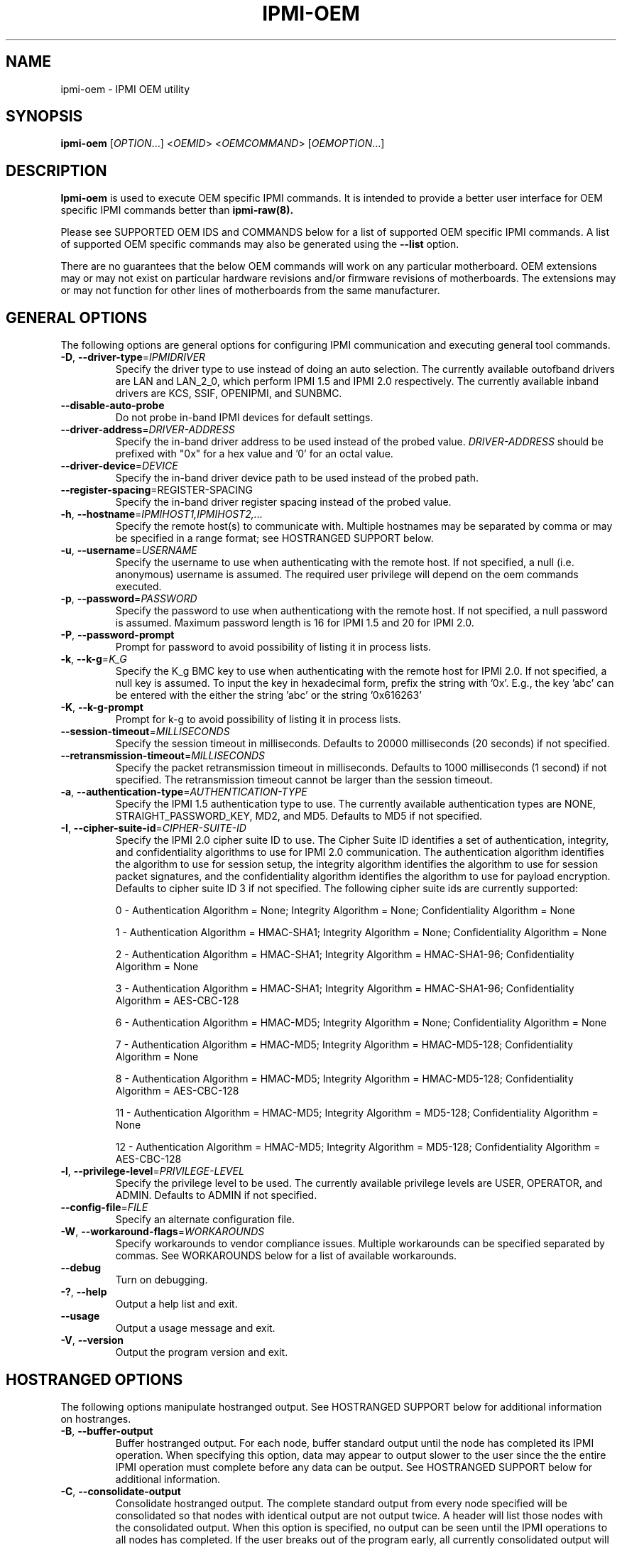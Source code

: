 

.TH IPMI-OEM 8 "2009-11-30" "IPMI OEM version 0.7.16" "System Commands"
.SH "NAME"
ipmi-oem \- IPMI OEM utility
.SH "SYNOPSIS"
.B ipmi-oem
[\fIOPTION\fR...] <\fIOEMID\fR> <\fIOEMCOMMAND\fR> [\fIOEMOPTION\fR...]
.SH "DESCRIPTION"
.B Ipmi-oem
is used to execute OEM specific IPMI commands. It is intended to provide
a better user interface for OEM specific IPMI commands better than
.B ipmi-raw(8).

Please see SUPPORTED OEM IDS and COMMANDS below for a list of
supported OEM specific IPMI commands. A list of supported OEM
specific commands may also be generated using the \fB\-\-list\fR
option.

There are no guarantees that the below OEM commands will work on any
particular motherboard. OEM extensions may or may not exist on
particular hardware revisions and/or firmware revisions of
motherboards. The extensions may or may not function for other lines of
motherboards from the same manufacturer.
.SH "GENERAL OPTIONS"
The following options are general options for configuring IPMI
communication and executing general tool commands.
.TP
\fB\-D\fR, \fB\-\-driver\-type\fR=\fIIPMIDRIVER\fR
Specify the driver type to use instead of doing an auto selection.
The currently available outofband drivers are LAN and LAN_2_0, which
perform IPMI 1.5 and IPMI 2.0 respectively. The currently available
inband drivers are KCS, SSIF, OPENIPMI, and SUNBMC.
.TP
\fB\-\-disable\-auto\-probe\fR
Do not probe in-band IPMI devices for default settings.
.TP
\fB\-\-driver\-address\fR=\fIDRIVER-ADDRESS\fR
Specify the in-band driver address to be used instead of the probed
value. \fIDRIVER-ADDRESS\fR should be prefixed with "0x" for a hex
value and '0' for an octal value.
.TP
\fB\-\-driver\-device\fR=\fIDEVICE\fR
Specify the in-band driver device path to be used instead of the
probed path.
.TP
\fB\fB\-\-register\-spacing\fR=\fRREGISTER-SPACING\fR
Specify the in-band driver register spacing instead of the
probed value.
.TP
\fB\-h\fR, \fB\-\-hostname\fR=\fIIPMIHOST1,IPMIHOST2,...\fR
Specify the remote host(s) to communicate with. Multiple hostnames
may be separated by comma or may be specified in a range format; see
HOSTRANGED SUPPORT below.
.TP
\fB\-u\fR, \fB\-\-username\fR=\fIUSERNAME\fR
Specify the username to use when authenticating with the remote host.
If not specified, a null (i.e. anonymous) username is assumed. The
required user privilege will depend on the oem commands executed.
.TP
\fB\-p\fR, \fB\-\-password\fR=\fIPASSWORD\fR
Specify the password to use when authenticationg with the remote host.
If not specified, a null password is assumed. Maximum password length
is 16 for IPMI 1.5 and 20 for IPMI 2.0.
.TP
\fB\-P\fR, \fB\-\-password-prompt\fR
Prompt for password to avoid possibility of listing
it in process lists.
.TP
\fB\-k\fR, \fB\-\-k-g\fR=\fIK_G\fR
Specify the K_g BMC key to use when authenticating with the remote
host for IPMI 2.0. If not specified, a null key is assumed. To input
the key in hexadecimal form, prefix the string with '0x'. E.g., the
key 'abc' can be entered with the either the string 'abc' or the
string '0x616263'
.TP
\fB\-K\fR, \fB\-\-k-g-prompt\fR
Prompt for k-g to avoid possibility of listing it in process lists.
.TP
\fB\-\-session-timeout\fR=\fIMILLISECONDS\fR
Specify the session timeout in milliseconds. Defaults to 20000
milliseconds (20 seconds) if not specified.
.TP
\fB\-\-retransmission-timeout\fR=\fIMILLISECONDS\fR
Specify the packet retransmission timeout in milliseconds. Defaults
to 1000 milliseconds (1 second) if not specified. The retransmission
timeout cannot be larger than the session timeout.
.TP
\fB\-a\fR, \fB\-\-authentication\-type\fR=\fIAUTHENTICATION-TYPE\fR
Specify the IPMI 1.5 authentication type to use. The currently
available authentication types are NONE, STRAIGHT_PASSWORD_KEY, MD2,
and MD5. Defaults to MD5 if not specified.
.TP
\fB\-I\fR, \fB\-\-cipher\-suite-id\fR=\fICIPHER-SUITE-ID\fR
Specify the IPMI 2.0 cipher suite ID to use. The Cipher Suite ID
identifies a set of authentication, integrity, and confidentiality
algorithms to use for IPMI 2.0 communication. The authentication
algorithm identifies the algorithm to use for session setup, the
integrity algorithm identifies the algorithm to use for session packet
signatures, and the confidentiality algorithm identifies the algorithm
to use for payload encryption. Defaults to cipher suite ID 3 if not
specified. The following cipher suite ids are currently supported:
.sp
0 - Authentication Algorithm = None; Integrity Algorithm = None; Confidentiality Algorithm = None
.sp
1 - Authentication Algorithm = HMAC-SHA1; Integrity Algorithm = None; Confidentiality Algorithm = None
.sp
2 - Authentication Algorithm = HMAC-SHA1; Integrity Algorithm = HMAC-SHA1-96; Confidentiality Algorithm = None
.sp
3 - Authentication Algorithm = HMAC-SHA1; Integrity Algorithm = HMAC-SHA1-96; Confidentiality Algorithm = AES-CBC-128
.\" .sp
.\" 4 - Authentication Algorithm = HMAC-SHA1; Integrity Algorithm = HMAC-SHA1-96; Confidentiality Algorithm = xRC4-128
.\" .sp
.\" 5 - Authentication Algorithm = HMAC-SHA1; Integrity Algorithm = HMAC-SHA1-96; Confidentiality Algorithm = xRC4-40
.sp
6 - Authentication Algorithm = HMAC-MD5; Integrity Algorithm = None; Confidentiality Algorithm = None
.sp
7 - Authentication Algorithm = HMAC-MD5; Integrity Algorithm = HMAC-MD5-128; Confidentiality Algorithm = None
.sp
8 - Authentication Algorithm = HMAC-MD5; Integrity Algorithm = HMAC-MD5-128; Confidentiality Algorithm = AES-CBC-128
.\" .sp
.\" 9 - Authentication Algorithm = HMAC-MD5; Integrity Algorithm = HMAC-MD5-128; Confidentiality Algorithm = xRC4-128
.\" .sp
.\" 10 - Authentication Algorithm = HMAC-MD5; Integrity Algorithm = HMAC-MD5-128; Confidentiality Algorithm = xRC4-40
.sp
11 - Authentication Algorithm = HMAC-MD5; Integrity Algorithm = MD5-128; Confidentiality Algorithm = None
.sp
12 - Authentication Algorithm = HMAC-MD5; Integrity Algorithm = MD5-128; Confidentiality Algorithm = AES-CBC-128
.\" .sp
.\" 13 - Authentication Algorithm = HMAC-MD5; Integrity Algorithm = MD5-128; Confidentiality Algorithm = xRC4-128
.\" .sp
.\" 14 - Authentication Algorithm = HMAC-MD5; Integrity Algorithm = MD5-128; Confidentiality Algorithm = xRC4-40
.TP
\fB\-l\fR, \fB\-\-privilege-level\fR=\fIPRIVILEGE\-LEVEL\fR
Specify the privilege level to be used. The currently available
privilege levels are USER, OPERATOR, and ADMIN. Defaults to ADMIN if
not specified.
.TP
\fB\-\-config\-file\fR=\fIFILE\fR
Specify an alternate configuration file.
.TP
\fB\-W\fR, \fB\-\-workaround\-flags\fR=\fIWORKAROUNDS\fR
Specify workarounds to vendor compliance issues. Multiple workarounds
can be specified separated by commas. See WORKAROUNDS below for a
list of available workarounds.
.TP
\fB\-\-debug\fR
Turn on debugging.
.TP
\fB\-?\fR, \fB\-\-help\fR
Output a help list and exit.
.TP
\fB\-\-usage\fR
Output a usage message and exit.
.TP
\fB\-V\fR, \fB\-\-version\fR
Output the program version and exit.
.SH "HOSTRANGED OPTIONS"
The following options manipulate hostranged output. See HOSTRANGED
SUPPORT below for additional information on hostranges.
.TP
\fB\-B\fR, \fB\-\-buffer-output\fR
Buffer hostranged output. For each node, buffer standard output until
the node has completed its IPMI operation. When specifying this
option, data may appear to output slower to the user since the the
entire IPMI operation must complete before any data can be output.
See HOSTRANGED SUPPORT below for additional information.
.TP
\fB\-C\fR, \fB\-\-consolidate-output\fR
Consolidate hostranged output. The complete standard output from
every node specified will be consolidated so that nodes with identical
output are not output twice. A header will list those nodes with the
consolidated output. When this option is specified, no output can be
seen until the IPMI operations to all nodes has completed. If the
user breaks out of the program early, all currently consolidated
output will be dumped. See HOSTRANGED SUPPORT below for additional
information.
.TP
\fB\-F\fR, \fB\-\-fanout\fR
Specify multiple host fanout. A "sliding window" (or fanout)
algorithm is used for parallel IPMI communication so that slower nodes
or timed out nodes will not impede parallel communication. The
maximum number of threads available at the same time is limited by the
fanout. The default is 64.
.TP
\fB\-E\fR, \fB\-\-eliminate\fR
Eliminate hosts determined as undetected by
.B ipmidetect.
This attempts to remove the common issue of hostranged execution
timing out due to several nodes being removed from service in a large
cluster. The
.B ipmidetectd
daemon must be running on the node executing the command.
.TP
\fB\-\-always\-prefix\fR
Always prefix output, even if only one host is specified or
communicating in-band. This option is primarily useful for
scripting purposes. Option will be ignored if specified with
the \fB\-C\fR option.
.SH "IPMI-OEM OPTIONS"
The following options are specific to
.B Ipmi-oem.
.TP
\fB\-L\fR, \fB\-\-list\fR
List supported OEM IDs and Commands.
.TP
\fB\-v\fR, \fB\-\-verbose\fR
Output verbose information. Additional output will depend on specific
OEM ID and OEM COMMANDS specified.
.SH "SUPPORTED OEM IDS and COMMANDS"
The currently supported OEM IDs and COMMANDs are:
.TP
.B Dell
.RS
.TP
.B get-system-info \fIasset\-tag|service\-tag|product\-name|mac\-addresses\fR
This OEM command can retrieve the motherboard asset tag, service tag,
product name, or mac addresses. Command confirmed to work on Dell
Poweredge 2900, 2950 and R610. However, specific system information
may not be readable/available on all Dell Poweredges systems.
.TP
.B get-nic-selection
This OEM command will determine the current NIC selection for IPMI as
dedicated, shared, shared w/ failover to NIC2, or shared w/ failover
to all. Dedicated indicates IPMI is only available on an expansion
card, shared indicates IPMI is available on NIC1, shared w/ failover
to NIC2 indicates IPMI is available on NIC1 w/ failover to NIC2 on
NIC1's failure, and shared w/ failover to all indicates IPMI is
available on NIC1 w/ failover to all other NICs in the event of NIC
failure. Command confirmed to work on Dell Poweredge 2900, 2950, and
R610.
.TP
.B set-nic-section \fIdedicated|shared|shared_failover_nic2|shared_failover_all\fR
This OEM command will set the current NIC selection to dedicated,
shared, shared_failover_nic2, or shared_failover_all. (See
\fIget\-nic\-selection\fR above for description on inputs.) On older
Poweredge systems, \fIshared_failover_nic2\fR may have ben documented
as just \fIfailover\fR. Command confirmed to work on Dell Poweredge
2900, 2950, and R610.
.TP
.B get-ssh-config
This OEM command will get the current SSH configuration on the IPMI
card. Command confirmed to work on Dell Poweredge R610.
.TP
.B set-ssh-config \fIKEY=VALUE ...\fR
This OEM command will set the current SSH configuration on the IPMI
card. The possible keys and values are
\fIssh=enable|disable\fR, \fIidletimeout=seconds\fR, and
\fIportnumber=num\fR. Multiple key=value pairs may be
specified. If no key=value pairs are specifed, available pairs are
output. Some fields may be read-only on specific Poweredge systems.
Command confirmed to work on Dell Poweredge R610.
.TP
.B get-telnet-config
This OEM command will get the current telnet configuration on the IPMI
card. Command confirmed to work on Dell Poweredge R610.
.TP
.B set-telnet-config \fIKEY=VALUE ...\fR
This OEM command will set the current Telnet configuration on the IPMI
card. The possible keys and values are
\fItelnet=enable|disable\fR, \fIsessiontimeout=seconds\fR,
\fIportnumber=num\fR, and \fI7fls=enable|disable\fR.
Multiple key=value pairs may be specified.
If no key=value pairs are specifed, available pairs are output. Some
fields may be read-only on specific Poweredge systems. Command
confirmed to work on Dell Poweredge R610.
.TP
.B get-web-server-config
This OEM command will get the current web server configuration on the
IPMI card. Command confirmed to work on Dell Poweredge R610.
.TP
.B set-web-server-config \fIKEY=VALUE ...\fR
This OEM command will set the current Web Server configuration on the
IPMI card. The possible keys and values are
\fIwebserver=enable|disable\fR,
\fIsessiontimeout=seconds\fR, \fIhttpportnumber=num\fR,
and \fIhttpsportnumber=num\fR. Multiple key=value pairs may be
specified. If no key=value pairs are specifed, available pairs are
output. Some fields may be read-only on specific Poweredge systems.
Command confirmed to work on Dell Poweredge R610.
.TP
.B get-active-directory-config
This OEM command will get the current active directory configuration
on the IPMI card. Command confirmed to work on Dell Poweredge R610.
.TP
.B set-active-directory-config
This OEM command will set the current Web Server configuration on the
IPMI card. The possible keys and values are
\fIactivedirectory=enable|disable\fR, \fItimeout=seconds\fR,
.if 0 \{
\fIrootdomain=string\fR,
\fIracdomain=string\fR,
\fIracname=string\fR,
\}
\fItype=extended|standard\fR,
.if 0 \{
\fIsmartcardlogon=enable|disable\fR,
\fIcertificaterevocationlist=enable|disable\fR,
\}
\fIsso=enable|disable\fR,
.if 0 \{
\fIdcfilter1=string\fR,
\fIdcfilter2=string\fR,
\fIdcfilter3=string\fR,
\fIgcfilter1=string\fR,
\fIgcfilter2=string\fR,
\fIgcfilter3=string\fR,
\}
and
\fIcertificatevalidation=enable|disable\fR.
If no key=value pairs are specifed, available pairs are output. Some
fields may be read-only on specific Poweredge systems. Command
confirmed to work on Dell Poweredge R610.
.TP
.B reset-to-defaults
This OEM command will reset the BMC configuration back to default
values. The command will spin until the reset is confirmed to be
complete. Command confirmed to work on Dell Poweredge R610.
.TP
.B get-power-info
This OEM command can retrieve power information. Command confirmed to
work on Dell Poweredge R610.
.TP
.B reset-power-info \fIcumulative|peak\fI
This OEM command can reset the cumulative or peak power information
readings (viewed via \fBget\-power\-info\fR). Command confirmed to
work on Dell Poweredge R610.
.TP
.B get-instantaneous-power-consumption-info
This OEM command can read instantaneous power consumption information.
Command confirmed to work on Dell Poweredge R610.
.TP
.B get-power-headroom-info
This OEM command can read power headroom information. Command
confirmed to work on Dell Poweredge R610.
.TP
.B get-average-power-history
This OEM command can read average power usage history. Command
confirmed to work on Dell Poweredge R610.
.TP
.B get-peak-power-history
This OEM command can read peak power usage history. Command confirmed
to work on Dell Poweredge R610.
.TP
.B get-fcb-version
This OEM command can retrieve the fan control board (FCB) version
number. Command confirmed to work on Dell Xanadu2.
.RE
.TP
.B Fujitsu
.RS
.TP
.B get-power-on-source
This OEM command will return the reason for the most recent Power On.
Command confirmed to work on Fujitsu RX100 S5.
.TP
.B get-power-off-source
This OEM command will return the reason for the most recent Power Off.
Command confirmed to work on Fujitsu RX100 S5.
.TP
.B get-remote-storage-status \fIconnection_number\fR
This OEM command will return the connection and/or status of remote
storage. \fIconnection_number\fR currently supports a range of 0-1.
Command confirmed to work on Fujitsu RX100 S5.
.TP
.B get-system-status
This OEM command will return the current system status. Command
confirmed to work on Fujitsu RX100 S5.
.TP
.B get-eeprom-version-info \fIeeprom_number\fR
This OEM command will return the current version info for various
hardware elements, including firmware, SDR, and boot revision.
\fIeeprom_number\fR currently supports a range of 0-1. Command
confirmed to work on Fujitsu RX100 S5.
.TP
.B get-identify-led
This OEM command will get the current identify LED status. Command
confirmed to work on Fujitsu RX100 S5.
.TP
.B set-identify-led \fIon|off\fR
This OEM command will set the current identify LED status. Command
confirmed to work on Fujitsu RX100 S5.
.TP
.B get-error-led
This OEM command will get the current error LED status. Command
confirmed to work on Fujitsu RX100 S5.
.RE
.TP
.B Inventec
.RS
.TP
.B get-nic-status
This OEM command will determine the current NIC status as dedicated or
shared. Dedicated indicates IPMI is only available on the dedicated
management port. Shared indicates IPMI is also available on one of
the primary ethernet ports. Command confirmed to work on Inventec
5441 (and subsequently Dell Xanadu2).
.TP
.B set-nic-status \fIdedicated|shared\fR
This OEM command will set the current NIC status to dedicated or
shared. (See \fIget\-nic\-status\fR above for description on dedicated
vs. shared status.) This OEM command may internally reset the BMC,
making the BMC unusable for awhile. Command confirmed to work on
Inventec 5441 (and subsequently Dell Xanadu2).
.TP
.B get-mac-address\fR
This command will retrieve the BMC MAC address. This is actually not
an OEM command, but rather the normal IPMI MAC address command
(identical to what is used in the
.B bmc-config(8)
tool). This command is placed here for convenience.
.TP
.B set-mac-address \fIdedicated|shared\fR \fIMACADDR\fR
This OEM command will set the dedicated or shared BMC MAC address.
(See \fIget\-nic\-status\fR above for description on dedicated
vs. shared status.) The BMC MAC address cannot be set through the
normal IPMI MAC address command (what is used in the
.B bmc-config(8)
tool). The MACADDR should be specified in XX:XX:XX:XX:XX:XX form. A
shared BMC MAC address may conflict with normal communication ethernet
communication on the primary ethernet port. Users may wish to
configuration an alternate MAC address instead. After configuration
of the MAC address, the BMC must be reset. This may be accomplished
by executing a cold-reset with
.B bmc-device(8).
Command confirmed to work on Inventec 5441 (and subsequently Dell Xanadu2).
.TP
.B get-bmc-services
This OEM command will display the currently enables BMC services.
Command confirmed to work on Inventec 5441 (and subsequently Dell Xanadu2).
.TP
.B set-bmc-services \fIenable|disable\fR \fIall|kvm|http|ssh\fR
This OEM command will enable or disable other BMC services besides
IPMI. \fIall\fR can be specified to enable/disable all services,
\fIkvm\fR specifies KVM and Virtual Storage, \fIhttp\fR specifies HTTP
and HTTPS, and \fIssh\fR specifies both SSH and Telnet. Command
confirmed to work on Inventec 5441 (and subsequently Dell Xanadu2).
.TP
.B read-eeprom \fIat24c256n\fR
This OEM command will read the specified eeprom. Command confirmed to
work on Inventec 5441 (and subsequently Dell Xanadu2).
.TP
.B clear-eeprom \fIat24c256n\fR
This OEM command will clear the specified eeprom. If the verbose
option is set, progress percent will be output as the clearing is
being done. Command confirmed to work on Inventec 5441 (and
subsequently Dell Xanadu2).
.RE
.TP
.B Supermicro
.RS
.TP
.B extra-firmware-info
This OEM command will output additional firmware version information.
Command confirmed to work on Supermicro H8QME.
.TP
.B reset-intrusion
This OEM command will reset the motherboard intrusion flag after it
has been triggered. For example, in
.B ipmi-sensors
or
.B ipmi-sel,
you may notice a 'General Chassis Intrusion' if the motherboard
chassis is not open, but was opened in the past. Command confirmed to
work on Supermicro H8QME.
.RE
.SH "HOSTRANGED SUPPORT"
Multiple hosts can be input either as an explicit comma separated
lists of hosts or a range of hostnames in the general form:
prefix[n-m,l-k,...], where n < m and l < k, etc. The later form
should not be confused with regular expression character classes (also
denoted by []). For example, foo[19] does not represent foo1 or foo9,
but rather represents a degenerate range: foo19.
.LP
This range syntax is meant only as a convenience on clusters with a
prefixNN naming convention and specification of ranges should not be
considered necessary -- the list foo1,foo9 could be specified as such,
or by the range foo[1,9].
.LP
Some examples of range usage follow:
.nf
    foo[01-05] instead of foo01,foo02,foo03,foo04,foo05
    foo[7,9-10] instead of foo7,foo9,foo10
    foo[0-3] instead of foo0,foo1,foo2,foo3
.fi
.LP
As a reminder to the reader, some shells will interpret brackets ([
and ]) for pattern matching. Depending on your shell, it may be
necessary to enclose ranged lists within quotes.
.LP
By default, standard output from each node specified will be output
with the hostname prepended to each line. Although this output is
readable in many situations, it may be difficult to read in other
situations. For example, output from multiple nodes may be mixed
together. The \fB\-B\fR and \fB\-C\fR options can be used to change
this default.
.LP
In-band IPMI Communication will be used when the host "localhost" is
specified. This allows the user to add the localhost into the
hostranged output.
.SH "GENERAL TROUBLESHOOTING"
Most often, IPMI over LAN problems involve a misconfiguration of the
remote machine's BMC.  Double check to make sure the following are
configured properly in the remote machine's BMC: IP address, MAC
address, subnet mask, username, user enablement, user privilege,
password, LAN privilege, LAN enablement, and allowed authentication
type(s). For IPMI 2.0 connections, double check to make sure the
cipher suite privilege(s) and K_g key are configured properly. The
.B bmc-config(8)
tool can be used to check and/or change these configuration
settings.
.LP
The following are common issues for given error messages:
.LP
"username invalid" - The username entered (or a NULL username if none
was entered) is not available on the remote machine. It may also be
possible the remote BMC's username configuration is incorrect.
.LP
"password invalid" - The password entered (or a NULL password if none
was entered) is not correct. It may also be possible the password for
the user is not correctly configured on the remote BMC.
.LP
"password verification timeout" - Password verification has timed out.
A "password invalid" error (described above) or a generic "session
timeout" (described below) occurred.  During this point in the
protocol it cannot be differentiated which occurred.
.LP
"k_g invalid" - The K_g key entered (or a NULL K_g key if none was
entered) is not correct. It may also be possible the K_g key is not
correctly configured on the remote BMC.
.LP
"privilege level insufficient" - An IPMI command requires a higher
user privilege than the one authenticated with. Please try to
authenticate with a higher privilege. This may require authenticating
to a different user which has a higher maximum privilege.
.LP
"privilege level cannot be obtained for this user" - The privilege
level you are attempting to authenticate with is higher than the
maximum allowed for this user. Please try again with a lower
privilege. It may also be possible the maximum privilege level
allowed for a user is not configured properly on the remote BMC.
.LP
"authentication type unavailable for attempted privilege level" - The
authentication type you wish to authenticate with is not available for
this privilege level. Please try again with an alternate
authentication type or alternate privilege level. It may also be
possible the available authentication types you can authenticate with
are not correctly configured on the remote BMC.
.LP
"cipher suite id unavailable" - The cipher suite id you wish to
authenticate with is not available on the remote BMC. Please try
again with an alternate cipher suite id. It may also be possible the
available cipher suite ids are not correctly configured on the remote
BMC.
.LP
"ipmi 2.0 unavailable" - IPMI 2.0 was not discovered on the remote
machine. Please try to use IPMI 1.5 instead.
.LP
"connection timeout" - Initial IPMI communication failed. A number of
potential errors are possible, including an invalid hostname
specified, an IPMI IP address cannot be resolved, IPMI is not enabled
on the remote server, the network connection is bad, etc. Please
verify configuration and connectivity.
.LP
"session timeout" - The IPMI session has timed out. Please reconnect.
.LP
If IPMI over LAN continually times out, you may wish to increase the
retransmission timeout. Some remote BMCs are considerably slower than
others.
.LP
Please see WORKAROUNDS below to also if there are any vendor specific
bugs that have been discovered and worked around.
.SH "WORKAROUNDS"
With so many different vendors implementing their
own IPMI solutions, different vendors may implement their IPMI
protocols incorrectly. The following lists the handful of
compliance issues discovered and the workarounds currently
supported.
.LP
When possible, workarounds have been implemented so they will be
transparent to the user. However, some will require the user to
specify a workaround be used via the -W option.
.LP
The hardware listed below may only indicate the hardware that a
problem was discovered on. Newer versions of hardware may fix the
problems indicated below. Similar machines from vendors may or may
not exhibit the same problems.
.LP
Intel SR870BN4: BMCs would not respond to retransmissions of a Get
Session Challenge Request if a previous Get Session Challenge response
was lost. Resolved by sending retransmitted Get Session Challenge
requests from a different source port. Automatically handled.
.LP
Tyan S2882 with m3289 BMC: After the IPMI session is brought up,
packet responses return empty session IDs to the client. This will
likely cause "session timeout" errors to occur. In order to work
around this issue, the "idzero" workaround must be specified. The
option will allow empty session IDs to be accepted by the client.
.LP
Dell PowerEdge 2850,SC1425: When Per-Message Authentication is
disabled, packet responses contain non-null authentication data (when
it should in fact be null). This will likely cause "session timeout"
errors to occur. In order to work around this issue, the
"unexpectedauth" workaround must be specified. The option will allow
unexpected non-null authcodes to be checked as though they were
expected. This compliance bug is confirmed to be fixed on newer
firmware.
.LP
IBM eServer 325: The remote BMC will advertise that Per Message
Authentication is disabled, but actually require it for the protocol.
This will likely cause "session timeout" errors to occur. In order to
work around this issue, the "forcepermsg" workaround must be
specified. The option will force Per Message Authentication to be
used no matter what is advertised by the remote BMC.
.LP
Supermicro H8QME with SIMSO daughter card: The remote BMC will
advertise that Per Message Authentication is disabled, but actually
require it for the protocol. Automatically handled.
.LP
Asus P5M2/P5MT-R/RS162-E4/RX4: The motherboard does not properly
report username capabilities and/or K_g status. This will likely
cause "username invalid" or "k_g invalid" errors to occur. In order
to work around this issue, the "authcap" workaround must be specified.
.LP
Intel SR1520ML/X38ML: The motherboard does not properly report
username capabilities and/or K_g status. This will likely cause
"username invalid" or "k_g invalid" errors to occur. In order to work
around this issue, the "authcap" workaround must be specified.
.LP
Sun ILOM 1.0/2.0: The session sequence numbers returned for IPMI 1.5
sessions are the wrong endian on some systems running ILOM 1.0/2.0.
The incorrect endian depends on the service processor endianness.
This will likely cause "session timeout" errors to occur. In order to
work around this issue, the "endianseq" workaround must be specified.
.LP
Sun Fire 2200/4150/4450 with ELOM: The motherboard does not properly
report username capabilities. This will likely cause "username
invalid" errors to occur.  In order to work around this issue, the
"authcap" workaround must be specified.
.LP
Intel SE7520AF2 with Intel Server Management Module (Professional
Edition): There are a number of Intel IPMI 2.0 authentication bugs.
These problems may cause "username invalid", "password invalid", or
"k_g invalid" errors to occur. They can be worked around by
specifying the "intel20" workaround. The workarounds include padding
of usernames, automatic acceptance of a RAKP 4 response integrity
check when using the integrity algorithm MD5-128, and password
truncation if the authentication algorithm is HMAC-MD5-128.
.LP
Supermicro H8QME with SIMSO daughter card: There are several
Supermicro IPMI 2.0 bugs on early firmware revisions which can be
worked around using the "supermicro20" workaround. These problems may
cause "password invalid" errors to occur. These compliance bugs are
confirmed to be fixed on newer firmware.
.LP
Sun Fire 4100/4200/4500 with ILOM: There are several Sun IPMI 2.0
bugs. These problems may cause "password invalid" or "bmc error"
errors to occur. They can be worked around by specifying the "sun20"
workaround. The workarounds include handling invalid lengthed hash
keys, improperly hashed keys, and invalid cipher suite records.
.LP
Inventec 5441, Supermicro X8DTH: The privilege level sent during the
Open Session stage of an IPMI 2.0 connection is used for hashing keys
instead of the privilege level sent during the RAKP1 connection stage.
This may cause "password invalid" or "bad rmcpplus status code" errors
to occur. It can be worked around by specifying the "opensesspriv"
workaround.
.SH "KNOWN ISSUES"
On older operating systems, if you input your username, password,
and other potentially security relevant information on the command
line, this information may be discovered by other users when using
tools like the
.B ps(1)
command or looking in the /proc file system. It is generally more
secure to input password information with options like the -P or -K
options. Configuring security relevant information in the FreeIPMI
configuration file would also be an appropriate way to hide this information.
.LP
In order to prevent brute force attacks, some BMCs will temporarily
"lock up" after a number of remote authentication errors. You may
need to wait awhile in order to this temporary "lock up" to pass
before you may authenticate again.
.SH "REPORTING BUGS"
Report bugs to <freeipmi\-users@gnu.org> or <freeipmi\-devel@gnu.org>.
.SH "COPYRIGHT"
Copyright \(co 2008 FreeIPMI Core Team
.PP
This program is free software; you can redistribute it and/or modify
it under the terms of the GNU General Public License as published by
the Free Software Foundation; either version 2 of the License, or (at
your option) any later version.
.SH "SEE ALSO"
freeipmi(7), bmc-config(8), bmc-device(8), ipmi-raw(8)
.PP
http://www.gnu.org/software/freeipmi/
